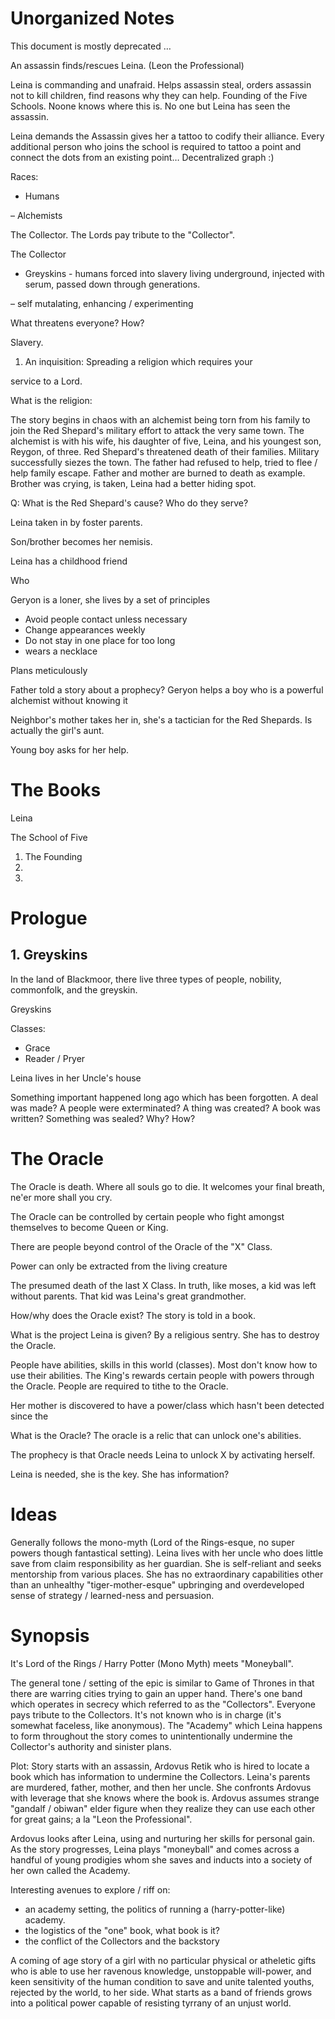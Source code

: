 * Unorganized Notes

This document is mostly deprecated ...



An assassin finds/rescues Leina. (Leon the Professional)

Leina is commanding and unafraid. Helps assassin steal, orders
assassin not to kill children, find reasons why they can
help. Founding of the Five Schools. Noone knows where this is. No one
but Leina has seen the assassin.

Leina demands the Assassin gives her a tattoo to codify their
alliance. Every additional person who joins the school is required to
tattoo a point and connect the dots from an existing point... Decentralized graph :) 


Races:
- Humans
-- Alchemists

The Collector. The Lords pay tribute to the "Collector".



The Collector
- Greyskins - humans forced into slavery living underground, injected with serum, passed down through generations.
-- self mutalating, enhancing / experimenting

What threatens everyone? How?

Slavery.

1) An inquisition: Spreading a religion which requires your
service to a Lord.

What is the religion:

The story begins in chaos with an alchemist being torn from his family
to join the Red Shepard's military effort to attack the very same
town. The alchemist is with his wife, his daughter of five, Leina,
and his youngest son, Reygon, of three. Red Shepard's threatened death
of their families. Military successfully siezes the town. The father
had refused to help, tried to flee / help family escape.  Father and
mother are burned to death as example. Brother was crying, is taken,
Leina had a better hiding spot.

Q: What is the Red Shepard's cause? Who do they serve?

Leina taken in by foster parents.

Son/brother becomes her nemisis.

Leina has a childhood friend

Who

Geryon is a loner, she lives by a set of principles
- Avoid people contact unless necessary
- Change appearances weekly
- Do not stay in one place for too long
- wears a necklace
Plans meticulously



Father told a story about a prophecy? Geryon helps a boy who is a powerful alchemist without knowing it

Neighbor's mother takes her in, she's a tactician for the Red Shepards. Is actually the girl's aunt.

Young boy asks for her help.

* The Books
Leina

The School of Five
1. The Founding
2.
3.


* Prologue

** 1. Greyskins

In the land of Blackmoor, there live three types of people, nobility,
commonfolk, and the greyskin.


Greyskins


Classes:
- Grace
- Reader / Pryer


Leina lives in her Uncle's house

Something important happened long ago which has been forgotten.
A deal was made? A people were exterminated? A thing was created? A book was written? Something was sealed?
Why? How?

* The Oracle

The Oracle is death. Where all souls go to die.
It welcomes your final breath, ne'er more shall you cry.

The Oracle can be controlled by certain people who fight amongst themselves to become Queen or King.

There are people beyond control of the Oracle of the "X" Class.

Power can only be extracted from the living creature

The presumed death of the last X Class. In truth, like moses, a kid was left without parents. That kid was Leina's great grandmother.

How/why does the Oracle exist? The story is told in a book.

What is the project Leina is given?
By a religious sentry.
She has to destroy the Oracle.

People have abilities, skills in this world (classes). Most don't know how to use their abilities. The King's rewards certain people with powers through the Oracle. People are required to tithe to the Oracle. 

Her mother is discovered to have a power/class which hasn't been detected since the

What is the Oracle?
The oracle is a relic that can unlock one's abilities.

The prophecy is that  Oracle needs Leina to unlock X by activating herself.

Leina is needed, she is the key.
She has information?


* Ideas

Generally follows the mono-myth (Lord of the Rings-esque, no super powers though fantastical setting). Leina lives with her uncle who does little save from claim responsibility as her guardian. She is self-reliant and seeks mentorship from various places. She has no extraordinary capabilities other than an unhealthy "tiger-mother-esque" upbringing and overdeveloped sense of strategy / learned-ness and persuasion.

* Synopsis

It's Lord of the Rings / Harry Potter (Mono Myth) meets "Moneyball".

The general tone / setting of the epic is similar to Game of Thrones in that there are warring cities trying to gain an upper hand. There's one band which operates in secrecy which referred to as the "Collectors". Everyone pays tribute to the Collectors. It's not known who is in charge (it's somewhat faceless, like anonymous). The "Academy" which Leina happens to form throughout the story comes to unintentionally undermine the Collector's authority and sinister plans.

Plot: Story starts with an assassin, Ardovus Retik who is hired to locate a book which has information to undermine the Collectors. Leina's parents are murdered, father, mother, and then her uncle. She confronts Ardovus with leverage that she knows where the book is. Ardovus assumes strange "gandalf / obiwan" elder figure when they realize they can use each other for great gains; a la "Leon the Professional".

Ardovus looks after Leina, using and nurturing her skills for personal gain. As the story progresses, Leina plays "moneyball" and comes across a handful of young prodigies whom she saves and inducts into a society of her own called the Academy.

Interesting avenues to explore / riff on:
- an academy setting, the politics of running a (harry-potter-like) academy.
- the logistics of the "one" book, what book is it?
- the conflict of the Collectors and the backstory


A coming of age story of a girl with no particular physical or
atheletic gifts who is able to use her ravenous knowledge, unstoppable
will-power, and keen sensitivity of the human condition to save and
unite talented youths, rejected by the world, to her side. What starts
as a band of friends grows into a political power capable of resisting
tyrrany of an unjust world.





